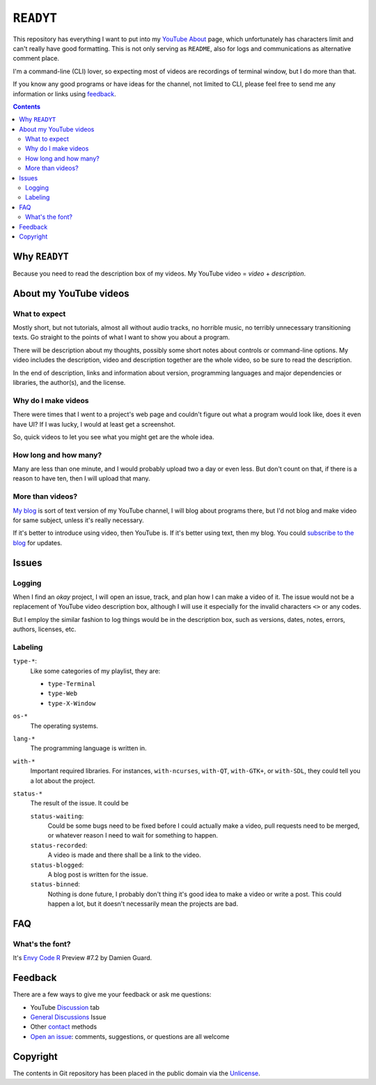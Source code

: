 ==========
``READYT``
==========

.. figure:: trailer/trailer.png

This repository has everything I want to put into my YouTube_ About_ page, which unfortunately has characters limit and can't really have good formatting. This is not only serving as ``README``, also for logs and communications as alternative comment place.

.. _YouTube: https://www.youtube.com/user/livibetter
.. _About: https://www.youtube.com/user/livibetter/about

I'm a command-line (CLI) lover, so expecting most of videos are recordings of terminal window, but I do more than that.

If you know any good programs or have ideas for the channel, not limited to CLI, please feel free to send me any information or links using `feedback`_.

.. contents:: **Contents**
   :local:


Why ``READYT``
==============

Because you need to read the description box of my videos. My YouTube video = *video* + *description*.


About my YouTube videos
=======================

What to expect
--------------

Mostly short, but not tutorials, almost all without audio tracks, no horrible music, no terribly unnecessary transitioning texts. Go straight to the points of what I want to show you about a program.

There will be description about my thoughts, possibly some short notes about controls or command-line options. My video includes the description, video and description together are the whole video, so be sure to read the description.

In the end of description, links and information about version, programming languages and major dependencies or libraries, the author(s), and the license.


Why do I make videos
--------------------

There were times that I went to a project's web page and couldn't figure out what a program would look like, does it even have UI? If I was lucky, I would at least get a screenshot.

So, quick videos to let you see what you might get are the whole idea.


How long and how many?
----------------------

Many are less than one minute, and I would probably upload two a day or even less. But don't count on that, if there is a reason to have ten, then I will upload that many.


More than videos?
-----------------

`My blog`_ is sort of text version of my YouTube channel, I will blog about programs there, but I'd not blog and make video for same subject, unless it's really necessary.

.. _My blog: http://blog.yjl.im

If it's better to introduce using video, then YouTube is. If it's better using text, then my blog. You could `subscribe to the blog`__ for updates.

__ http://blog.yjl.im/p/about.html#subscription


Issues
======

Logging
-------

When I find an *okay* project, I will open an issue, track, and plan how I can make a video of it. The issue would not be a replacement of YouTube video description box, although I will use it especially for the invalid characters ``<>`` or any codes.

But I employ the similar fashion to log things would be in the description box, such as versions, dates, notes, errors, authors, licenses, etc.


Labeling
--------

``type-*``:
  Like some categories of my playlist, they are:

  * ``type-Terminal``
  * ``type-Web``
  * ``type-X-Window``

``os-*``
  The operating systems.

``lang-*``
  The programming language is written in.

``with-*``
  Important required libraries. For instances, ``with-ncurses``, ``with-QT``, ``with-GTK+``, or ``with-SDL``, they could tell you a lot about the project.

``status-*``
  The result of the issue. It could be

  ``status-waiting``:
    Could be some bugs need to be fixed before I could actually make a video, pull requests need to be merged, or whatever reason I need to wait for something to happen.

  ``status-recorded``:
    A video is made and there shall be a link to the video.

  ``status-blogged``:
    A blog post is written for the issue.

  ``status-binned``:
    Nothing is done future, I probably don't thing it's good idea to make a video or write a post. This could happen a lot, but it doesn't necessarily mean the projects are bad.


FAQ
===

What's the font?
----------------

It's `Envy Code R`_ Preview #7.2 by Damien Guard.

.. _Envy Code R: http://damieng.com/blog/tag/envy-code-r


Feedback
========

There are a few ways to give me your feedback or ask me questions:

* YouTube Discussion_ tab
* `General Discussions`_ Issue
* Other contact_ methods
* `Open an issue`_: comments, suggestions, or questions are all welcome

.. _Discussion: https://www.youtube.com/user/livibetter/discussion
.. _General Discussions: https://github.com/livibetter/READYT/issues/1
.. _contact: http://s.yjl.im/contact
.. _Open an issue: CONTRIBUTING.rst


Copyright
=========

The contents in Git repository has been placed in the public domain via the Unlicense_.

.. _Unlicense: UNLICENSE
